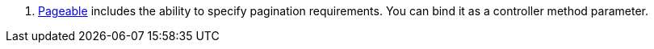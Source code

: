<.> https://docs.spring.io/spring-data/commons/docs/current/api/org/springframework/data/domain/Pageable.html[Pageable] includes the ability to specify pagination requirements. You can bind it as a controller method parameter.